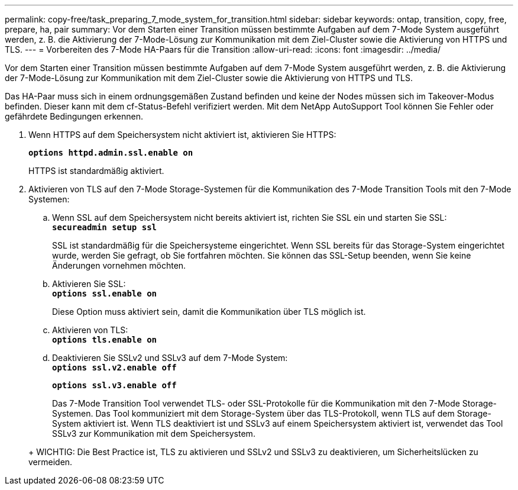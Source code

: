 ---
permalink: copy-free/task_preparing_7_mode_system_for_transition.html 
sidebar: sidebar 
keywords: ontap, transition, copy, free, prepare, ha, pair 
summary: Vor dem Starten einer Transition müssen bestimmte Aufgaben auf dem 7-Mode System ausgeführt werden, z. B. die Aktivierung der 7-Mode-Lösung zur Kommunikation mit dem Ziel-Cluster sowie die Aktivierung von HTTPS und TLS. 
---
= Vorbereiten des 7-Mode HA-Paars für die Transition
:allow-uri-read: 
:icons: font
:imagesdir: ../media/


[role="lead"]
Vor dem Starten einer Transition müssen bestimmte Aufgaben auf dem 7-Mode System ausgeführt werden, z. B. die Aktivierung der 7-Mode-Lösung zur Kommunikation mit dem Ziel-Cluster sowie die Aktivierung von HTTPS und TLS.

Das HA-Paar muss sich in einem ordnungsgemäßen Zustand befinden und keine der Nodes müssen sich im Takeover-Modus befinden. Dieser kann mit dem cf-Status-Befehl verifiziert werden. Mit dem NetApp AutoSupport Tool können Sie Fehler oder gefährdete Bedingungen erkennen.

. Wenn HTTPS auf dem Speichersystem nicht aktiviert ist, aktivieren Sie HTTPS:
+
`*options httpd.admin.ssl.enable on*`

+
HTTPS ist standardmäßig aktiviert.

. Aktivieren von TLS auf den 7-Mode Storage-Systemen für die Kommunikation des 7-Mode Transition Tools mit den 7-Mode Systemen:
+
.. Wenn SSL auf dem Speichersystem nicht bereits aktiviert ist, richten Sie SSL ein und starten Sie SSL: +
`*secureadmin setup ssl*`
+
SSL ist standardmäßig für die Speichersysteme eingerichtet. Wenn SSL bereits für das Storage-System eingerichtet wurde, werden Sie gefragt, ob Sie fortfahren möchten. Sie können das SSL-Setup beenden, wenn Sie keine Änderungen vornehmen möchten.

.. Aktivieren Sie SSL: +
`*options ssl.enable on*`
+
Diese Option muss aktiviert sein, damit die Kommunikation über TLS möglich ist.

.. Aktivieren von TLS: +
`*options tls.enable on*`
.. Deaktivieren Sie SSLv2 und SSLv3 auf dem 7-Mode System: +
`*options ssl.v2.enable off*`
+
`*options ssl.v3.enable off*`



+
Das 7-Mode Transition Tool verwendet TLS- oder SSL-Protokolle für die Kommunikation mit den 7-Mode Storage-Systemen. Das Tool kommuniziert mit dem Storage-System über das TLS-Protokoll, wenn TLS auf dem Storage-System aktiviert ist. Wenn TLS deaktiviert ist und SSLv3 auf einem Speichersystem aktiviert ist, verwendet das Tool SSLv3 zur Kommunikation mit dem Speichersystem.

+
+ WICHTIG: Die Best Practice ist, TLS zu aktivieren und SSLv2 und SSLv3 zu deaktivieren, um Sicherheitslücken zu vermeiden.


